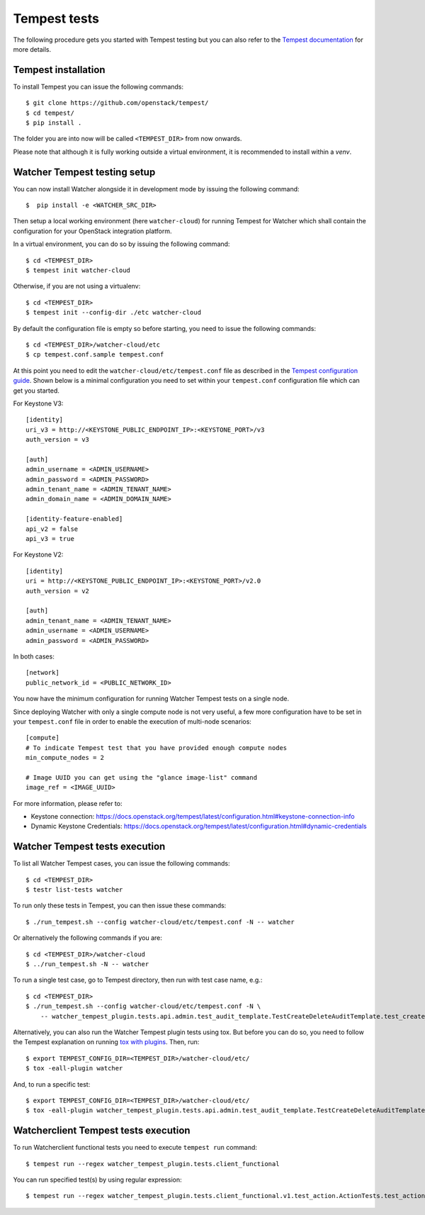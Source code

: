 ..
      Except where otherwise noted, this document is licensed under Creative
      Commons Attribution 3.0 License.  You can view the license at:

          https://creativecommons.org/licenses/by/3.0/

.. _tempest_tests:

Tempest tests
=============

The following procedure gets you started with Tempest testing but you can also
refer to the `Tempest documentation`_ for more details.

.. _Tempest documentation: https://docs.openstack.org/tempest/latest


Tempest installation
--------------------

To install Tempest you can issue the following commands::

    $ git clone https://github.com/openstack/tempest/
    $ cd tempest/
    $ pip install .

The folder you are into now will be called ``<TEMPEST_DIR>`` from now onwards.

Please note that although it is fully working outside a virtual environment, it
is recommended to install within a `venv`.


Watcher Tempest testing setup
-----------------------------

You can now install Watcher alongside it in development mode by issuing the
following command::

    $  pip install -e <WATCHER_SRC_DIR>

Then setup a local working environment (here ``watcher-cloud``) for running
Tempest for Watcher which shall contain the configuration for your OpenStack
integration platform.

In a virtual environment, you can do so by issuing the following command::

    $ cd <TEMPEST_DIR>
    $ tempest init watcher-cloud

Otherwise, if you are not using a virtualenv::

    $ cd <TEMPEST_DIR>
    $ tempest init --config-dir ./etc watcher-cloud

By default the configuration file is empty so before starting, you need to
issue the following commands::

    $ cd <TEMPEST_DIR>/watcher-cloud/etc
    $ cp tempest.conf.sample tempest.conf

At this point you need to edit the ``watcher-cloud/etc/tempest.conf``
file as described in the `Tempest configuration guide`_.
Shown below is a minimal configuration you need to set within your
``tempest.conf`` configuration file which can get you started.

For Keystone V3::

    [identity]
    uri_v3 = http://<KEYSTONE_PUBLIC_ENDPOINT_IP>:<KEYSTONE_PORT>/v3
    auth_version = v3

    [auth]
    admin_username = <ADMIN_USERNAME>
    admin_password = <ADMIN_PASSWORD>
    admin_tenant_name = <ADMIN_TENANT_NAME>
    admin_domain_name = <ADMIN_DOMAIN_NAME>

    [identity-feature-enabled]
    api_v2 = false
    api_v3 = true

For Keystone V2::

    [identity]
    uri = http://<KEYSTONE_PUBLIC_ENDPOINT_IP>:<KEYSTONE_PORT>/v2.0
    auth_version = v2

    [auth]
    admin_tenant_name = <ADMIN_TENANT_NAME>
    admin_username = <ADMIN_USERNAME>
    admin_password = <ADMIN_PASSWORD>

In both cases::

    [network]
    public_network_id = <PUBLIC_NETWORK_ID>

You now have the minimum configuration for running Watcher Tempest tests on a
single node.

Since deploying Watcher with only a single compute node is not very useful, a
few more configuration have to be set in your ``tempest.conf`` file in order to
enable the execution of multi-node scenarios::

    [compute]
    # To indicate Tempest test that you have provided enough compute nodes
    min_compute_nodes = 2

    # Image UUID you can get using the "glance image-list" command
    image_ref = <IMAGE_UUID>


For more information, please refer to:

- Keystone connection: https://docs.openstack.org/tempest/latest/configuration.html#keystone-connection-info
- Dynamic Keystone Credentials: https://docs.openstack.org/tempest/latest/configuration.html#dynamic-credentials

.. _virtual environment: https://docs.python-guide.org/dev/virtualenvs/
.. _Tempest configuration guide: https://docs.openstack.org/tempest/latest/configuration.html


Watcher Tempest tests execution
-------------------------------

To list all Watcher Tempest cases, you can issue the following commands::

    $ cd <TEMPEST_DIR>
    $ testr list-tests watcher

To run only these tests in Tempest, you can then issue these commands::

    $ ./run_tempest.sh --config watcher-cloud/etc/tempest.conf -N -- watcher

Or alternatively the following commands if you are::

    $ cd <TEMPEST_DIR>/watcher-cloud
    $ ../run_tempest.sh -N -- watcher

To run a single test case, go to Tempest directory, then run with test case
name, e.g.::

    $ cd <TEMPEST_DIR>
    $ ./run_tempest.sh --config watcher-cloud/etc/tempest.conf -N \
        -- watcher_tempest_plugin.tests.api.admin.test_audit_template.TestCreateDeleteAuditTemplate.test_create_audit_template

Alternatively, you can also run the Watcher Tempest plugin tests using tox. But
before you can do so, you need to follow the Tempest explanation on running
`tox with plugins`_. Then, run::

    $ export TEMPEST_CONFIG_DIR=<TEMPEST_DIR>/watcher-cloud/etc/
    $ tox -eall-plugin watcher

.. _tox with plugins: https://docs.openstack.org/tempest/latest/plugin.html#notes-for-using-plugins-with-virtualenvs

And, to run a specific test::

    $ export TEMPEST_CONFIG_DIR=<TEMPEST_DIR>/watcher-cloud/etc/
    $ tox -eall-plugin watcher_tempest_plugin.tests.api.admin.test_audit_template.TestCreateDeleteAuditTemplate.test_create_audit_template


Watcherclient Tempest tests execution
-------------------------------

To run Watcherclient functional tests you need to execute ``tempest run`` command::

    $ tempest run --regex watcher_tempest_plugin.tests.client_functional

You can run specified test(s) by using regular expression::

    $ tempest run --regex watcher_tempest_plugin.tests.client_functional.v1.test_action.ActionTests.test_action_list
